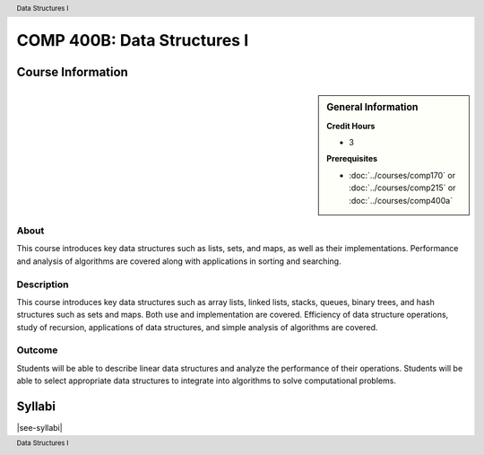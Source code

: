 .. header:: Data Structures I
.. footer:: Data Structures I

.. index::
    Data Structures
    Data
    Structures
    COMP 400B

############################
COMP 400B: Data Structures I
############################

******************
Course Information
******************

.. sidebar:: General Information

    **Credit Hours**

    * 3

    **Prerequisites**

    * :doc:`../courses/comp170` or :doc:`../courses/comp215` or :doc:`../courses/comp400a`

About
=====

This course introduces key data structures such as lists, sets, and maps, as well as their implementations. Performance and analysis of algorithms are covered along with applications in sorting and searching.


Description
===========

This course introduces key data structures such as array lists, linked lists, stacks, queues, binary trees, and hash structures such as sets and maps. Both use and implementation are covered. Efficiency of data structure operations, study of recursion, applications of data structures, and simple analysis of algorithms are covered.

Outcome
=======

Students will be able to describe linear data structures and analyze the performance of their operations. Students will be able to select appropriate data structures to integrate into algorithms to solve computational problems.


*******
Syllabi
*******

|see-syllabi|

